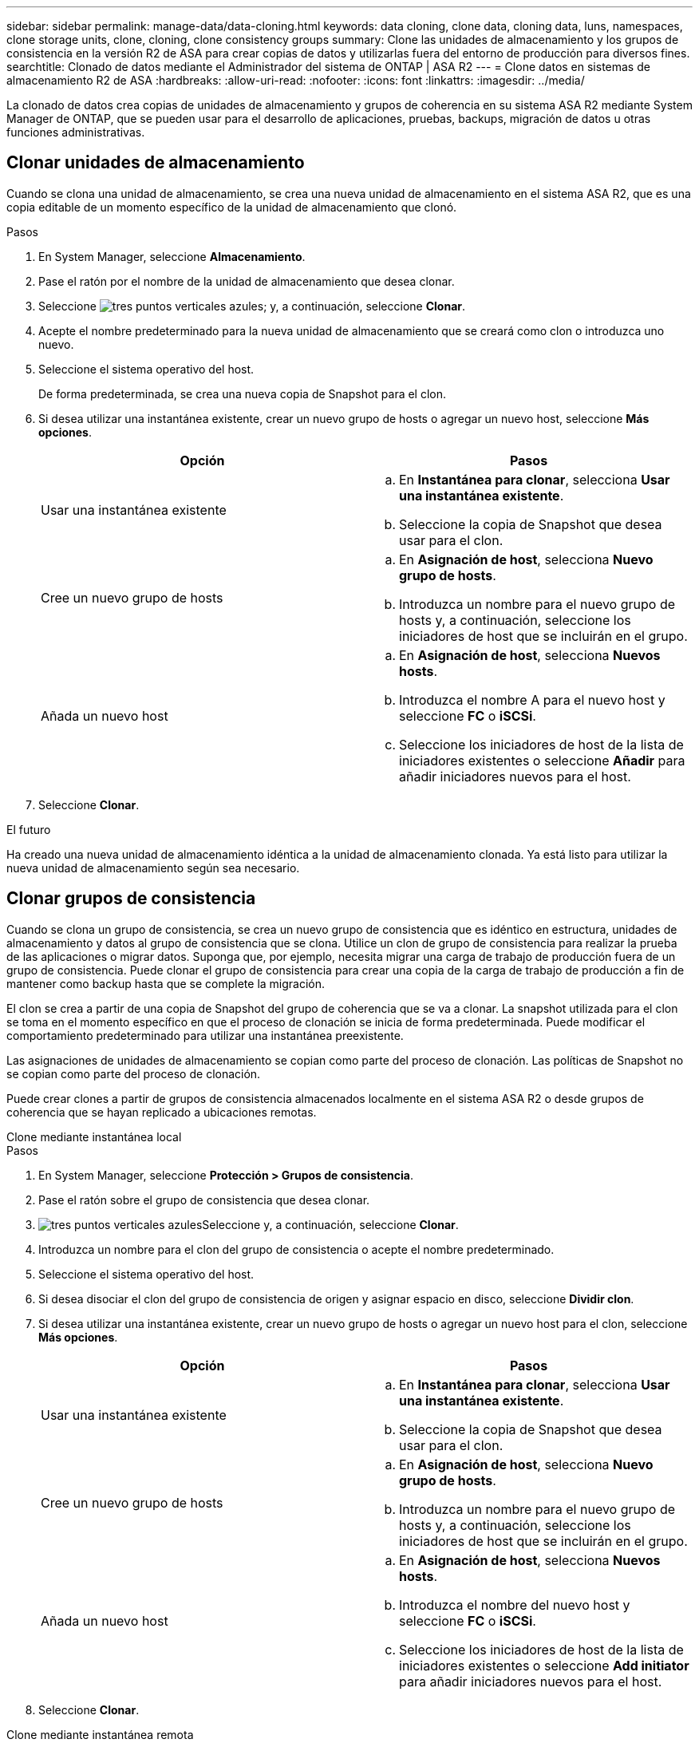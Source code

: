 ---
sidebar: sidebar 
permalink: manage-data/data-cloning.html 
keywords: data cloning, clone data, cloning data, luns, namespaces, clone storage units, clone, cloning, clone consistency groups 
summary: Clone las unidades de almacenamiento y los grupos de consistencia en la versión R2 de ASA para crear copias de datos y utilizarlas fuera del entorno de producción para diversos fines. 
searchtitle: Clonado de datos mediante el Administrador del sistema de ONTAP | ASA R2 
---
= Clone datos en sistemas de almacenamiento R2 de ASA
:hardbreaks:
:allow-uri-read: 
:nofooter: 
:icons: font
:linkattrs: 
:imagesdir: ../media/


[role="lead"]
La clonado de datos crea copias de unidades de almacenamiento y grupos de coherencia en su sistema ASA R2 mediante System Manager de ONTAP, que se pueden usar para el desarrollo de aplicaciones, pruebas, backups, migración de datos u otras funciones administrativas.



== Clonar unidades de almacenamiento

Cuando se clona una unidad de almacenamiento, se crea una nueva unidad de almacenamiento en el sistema ASA R2, que es una copia editable de un momento específico de la unidad de almacenamiento que clonó.

.Pasos
. En System Manager, seleccione *Almacenamiento*.
. Pase el ratón por el nombre de la unidad de almacenamiento que desea clonar.
. Seleccione image:icon_kabob.gif["tres puntos verticales azules"]; y, a continuación, seleccione *Clonar*.
. Acepte el nombre predeterminado para la nueva unidad de almacenamiento que se creará como clon o introduzca uno nuevo.
. Seleccione el sistema operativo del host.
+
De forma predeterminada, se crea una nueva copia de Snapshot para el clon.

. Si desea utilizar una instantánea existente, crear un nuevo grupo de hosts o agregar un nuevo host, seleccione *Más opciones*.
+
[cols="2"]
|===
| Opción | Pasos 


 a| 
Usar una instantánea existente
 a| 
.. En *Instantánea para clonar*, selecciona *Usar una instantánea existente*.
.. Seleccione la copia de Snapshot que desea usar para el clon.




 a| 
Cree un nuevo grupo de hosts
 a| 
.. En *Asignación de host*, selecciona *Nuevo grupo de hosts*.
.. Introduzca un nombre para el nuevo grupo de hosts y, a continuación, seleccione los iniciadores de host que se incluirán en el grupo.




 a| 
Añada un nuevo host
 a| 
.. En *Asignación de host*, selecciona *Nuevos hosts*.
.. Introduzca el nombre A para el nuevo host y seleccione *FC* o *iSCSi*.
.. Seleccione los iniciadores de host de la lista de iniciadores existentes o seleccione *Añadir* para añadir iniciadores nuevos para el host.


|===
. Seleccione *Clonar*.


.El futuro
Ha creado una nueva unidad de almacenamiento idéntica a la unidad de almacenamiento clonada. Ya está listo para utilizar la nueva unidad de almacenamiento según sea necesario.



== Clonar grupos de consistencia

Cuando se clona un grupo de consistencia, se crea un nuevo grupo de consistencia que es idéntico en estructura, unidades de almacenamiento y datos al grupo de consistencia que se clona. Utilice un clon de grupo de consistencia para realizar la prueba de las aplicaciones o migrar datos. Suponga que, por ejemplo, necesita migrar una carga de trabajo de producción fuera de un grupo de consistencia. Puede clonar el grupo de consistencia para crear una copia de la carga de trabajo de producción a fin de mantener como backup hasta que se complete la migración.

El clon se crea a partir de una copia de Snapshot del grupo de coherencia que se va a clonar. La snapshot utilizada para el clon se toma en el momento específico en que el proceso de clonación se inicia de forma predeterminada. Puede modificar el comportamiento predeterminado para utilizar una instantánea preexistente.

Las asignaciones de unidades de almacenamiento se copian como parte del proceso de clonación. Las políticas de Snapshot no se copian como parte del proceso de clonación.

Puede crear clones a partir de grupos de consistencia almacenados localmente en el sistema ASA R2 o desde grupos de coherencia que se hayan replicado a ubicaciones remotas.

[role="tabbed-block"]
====
.Clone mediante instantánea local
--
.Pasos
. En System Manager, seleccione *Protección > Grupos de consistencia*.
. Pase el ratón sobre el grupo de consistencia que desea clonar.
. image:icon_kabob.gif["tres puntos verticales azules"]Seleccione y, a continuación, seleccione *Clonar*.
. Introduzca un nombre para el clon del grupo de consistencia o acepte el nombre predeterminado.
. Seleccione el sistema operativo del host.
. Si desea disociar el clon del grupo de consistencia de origen y asignar espacio en disco, seleccione *Dividir clon*.
. Si desea utilizar una instantánea existente, crear un nuevo grupo de hosts o agregar un nuevo host para el clon, seleccione *Más opciones*.
+
[cols="2"]
|===
| Opción | Pasos 


 a| 
Usar una instantánea existente
 a| 
.. En *Instantánea para clonar*, selecciona *Usar una instantánea existente*.
.. Seleccione la copia de Snapshot que desea usar para el clon.




 a| 
Cree un nuevo grupo de hosts
 a| 
.. En *Asignación de host*, selecciona *Nuevo grupo de hosts*.
.. Introduzca un nombre para el nuevo grupo de hosts y, a continuación, seleccione los iniciadores de host que se incluirán en el grupo.




 a| 
Añada un nuevo host
 a| 
.. En *Asignación de host*, selecciona *Nuevos hosts*.
.. Introduzca el nombre del nuevo host y seleccione *FC* o *iSCSi*.
.. Seleccione los iniciadores de host de la lista de iniciadores existentes o seleccione *Add initiator* para añadir iniciadores nuevos para el host.


|===
. Seleccione *Clonar*.


--
.Clone mediante instantánea remota
--
.Pasos
. En System Manager, seleccione *Protección > Replicación*.
. Pasa el cursor sobre la *Fuente* que deseas clonar.
. image:icon_kabob.gif["tres puntos verticales azules"]Seleccione y, a continuación, seleccione *Clonar*.
. Seleccione el clúster de origen y la máquina virtual de almacenamiento; a continuación, introduzca un nombre para el nuevo grupo de consistencia o acepte el nombre predeterminado.
. Seleccione la instantánea que desea clonar y luego seleccione *Clonar*.


.El futuro
Clonó un grupo de consistencia desde la ubicación remota. El nuevo grupo de coherencia está disponible en el sistema ASA R2 en local para utilizarlo según sea necesario.

--
====
.El futuro
Para proteger los datos, debe link:../data-protection/create-snapshots.html#step-2-create-a-snapshot["crear snapshots"]hacerlo del grupo de consistencia clonado.

